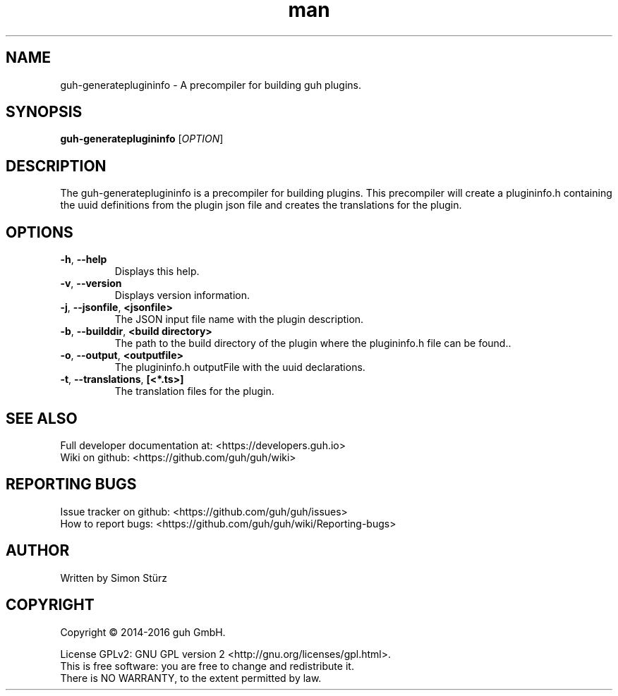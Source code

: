 .\" Manpage for guh-generateplugininfo.
.\" Contact simon.stuerz@guh.io to correct errors or typos.
.TH man 1 "September 2016" "1.0" "guh-generateplugininfo man page"
.SH NAME
guh-generateplugininfo \- A precompiler for building guh plugins.
.SH SYNOPSIS
.B guh-generateplugininfo
[\fIOPTION\fR]
.SH DESCRIPTION
The guh-generateplugininfo is a precompiler for building plugins. This
precompiler will create a plugininfo.h containing the uuid definitions from
the plugin json file and creates the translations for the plugin.
.SH OPTIONS
.TP
\fB\-h\fR, \fB\-\-help\fR
Displays this help.
.TP
\fB\-v\fR, \fB\-\-version\fR
Displays version information.
.TP
\fB\-j\fR, \fB\-\-jsonfile\fR, \fB\<jsonfile>\fR
The JSON input file name with the plugin description.
.TP
\fB\-b\fR, \fB\-\-builddir\fR, \fB\<build directory>\fR
The path to the build directory of the plugin where the plugininfo.h 
file can be found..
.TP
\fB\-o\fR, \fB\-\-output\fR, \fB\<outputfile>\fR
The plugininfo.h outputFile with the uuid declarations.
.TP
\fB\-t\fR, \fB\-\-translations\fR, \fB[<*.ts>]\fR
The translation files for the plugin.

.SH SEE ALSO
Full developer documentation at: <https://developers.guh.io>
.br
Wiki on github: <https://github.com/guh/guh/wiki>
.SH "REPORTING BUGS"
Issue tracker on github: <https://github.com/guh/guh/issues>
.br
How to report bugs: <https://github.com/guh/guh/wiki/Reporting-bugs>
.SH AUTHOR
Written by Simon Stürz
.SH COPYRIGHT
Copyright \(co 2014-2016 guh GmbH.
.br

License GPLv2: GNU GPL version 2 <http://gnu.org/licenses/gpl.html>.
.br
This is free software: you are free to change and redistribute it.
.br
There is NO WARRANTY, to the extent permitted by law.
